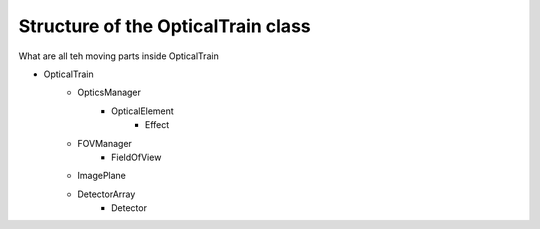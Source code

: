 Structure of the OpticalTrain class
===================================
What are all teh moving parts inside OpticalTrain

- OpticalTrain
    - OpticsManager
        - OpticalElement
            - Effect
    - FOVManager
        - FieldOfView
    - ImagePlane
    - DetectorArray
        - Detector
